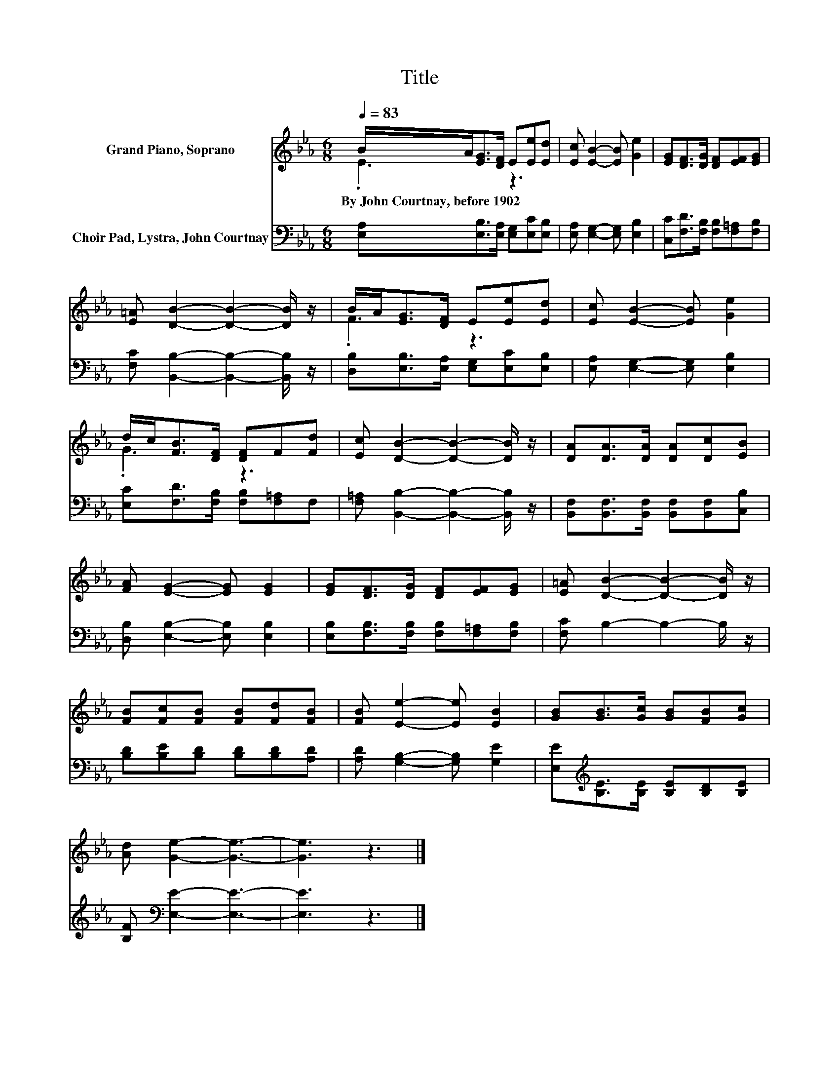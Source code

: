 X:1
T:Title
%%score ( 1 2 ) 3
L:1/8
Q:1/4=83
M:6/8
K:Eb
V:1 treble nm="Grand Piano, Soprano"
V:2 treble 
V:3 bass nm="Choir Pad, Lystra, John Courtnay"
V:1
 B/A<[EG][DF]/ E[Ee][Ed] | [Ec] [EB]2- [EB] [Ge]2 | [EG][DF]>[DG] [DF][EF][EG] | %3
w: By~John~Courtnay,~before~1902 * * * * * *|||
 [E=A] [DB]2- [DB]2- [DB]/ z/ | B/A<[EG][DF]/ E[Ee][Ed] | [Ec] [EB]2- [EB] [Ge]2 | %6
w: |||
 d/c<[FB][DF]/ [DF]F[Fd] | [Ec] [DB]2- [DB]2- [DB]/ z/ | [DA][DA]>[DA] [DA][Dc][EB] | %9
w: |||
 [FA] [EG]2- [EG] [EG]2 | [EG][DF]>[DG] [DF][EF][EG] | [E=A] [DB]2- [DB]2- [DB]/ z/ | %12
w: |||
 [FB][Fc][FB] [FB][Fd][FB] | [FB] [Ee]2- [Ee] [EB]2 | [GB][GB]>[Gc] [GB][FB][Gc] | %15
w: |||
 [Ad] [Ge]2- [Ge]3- | [Ge]3 z3 |] %17
w: ||
V:2
 .E3 z3 | x6 | x6 | x6 | .F3 z3 | x6 | .G3 z3 | x6 | x6 | x6 | x6 | x6 | x6 | x6 | x6 | x6 | x6 |] %17
V:3
 [E,A,][E,B,]>[E,A,] [E,G,][E,C][E,B,] | [E,A,] [E,G,]2- [E,G,] [E,B,]2 | %2
 [C,C][F,D]>[F,B,] [F,B,][F,=A,][F,B,] | [F,C] [B,,B,]2- [B,,B,]2- [B,,B,]/ z/ | %4
 [D,B,][E,B,]>[E,A,] [E,G,][E,C][E,B,] | [E,A,] [E,G,]2- [E,G,] [E,B,]2 | %6
 [E,C][F,D]>[F,B,] [F,B,][F,=A,]F, | [F,=A,] [B,,B,]2- [B,,B,]2- [B,,B,]/ z/ | %8
 [B,,F,][B,,F,]>[B,,F,] [B,,F,][B,,F,][C,B,] | [D,B,] [E,B,]2- [E,B,] [E,B,]2 | %10
 [E,B,][F,B,]>[F,B,] [F,B,][F,=A,][F,B,] | [F,C] B,2- B,2- B,/ z/ | %12
 [B,D][B,E][B,D] [B,D][B,D][A,D] | [A,D] [G,B,]2- [G,B,] [G,E]2 | %14
 [E,E][K:treble][B,E]>[B,E] [B,E][B,D][B,E] | [B,F][K:bass] [E,E]2- [E,E]3- | [E,E]3 z3 |] %17

